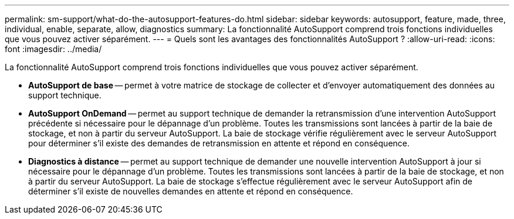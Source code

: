 ---
permalink: sm-support/what-do-the-autosupport-features-do.html 
sidebar: sidebar 
keywords: autosupport, feature, made, three, individual, enable, separate, allow, diagnostics 
summary: La fonctionnalité AutoSupport comprend trois fonctions individuelles que vous pouvez activer séparément. 
---
= Quels sont les avantages des fonctionnalités AutoSupport ?
:allow-uri-read: 
:icons: font
:imagesdir: ../media/


[role="lead"]
La fonctionnalité AutoSupport comprend trois fonctions individuelles que vous pouvez activer séparément.

* *AutoSupport de base* -- permet à votre matrice de stockage de collecter et d'envoyer automatiquement des données au support technique.
* *AutoSupport OnDemand* -- permet au support technique de demander la retransmission d'une intervention AutoSupport précédente si nécessaire pour le dépannage d'un problème. Toutes les transmissions sont lancées à partir de la baie de stockage, et non à partir du serveur AutoSupport. La baie de stockage vérifie régulièrement avec le serveur AutoSupport pour déterminer s'il existe des demandes de retransmission en attente et répond en conséquence.
* *Diagnostics à distance* -- permet au support technique de demander une nouvelle intervention AutoSupport à jour si nécessaire pour le dépannage d'un problème. Toutes les transmissions sont lancées à partir de la baie de stockage, et non à partir du serveur AutoSupport. La baie de stockage s'effectue régulièrement avec le serveur AutoSupport afin de déterminer s'il existe de nouvelles demandes en attente et répond en conséquence.

